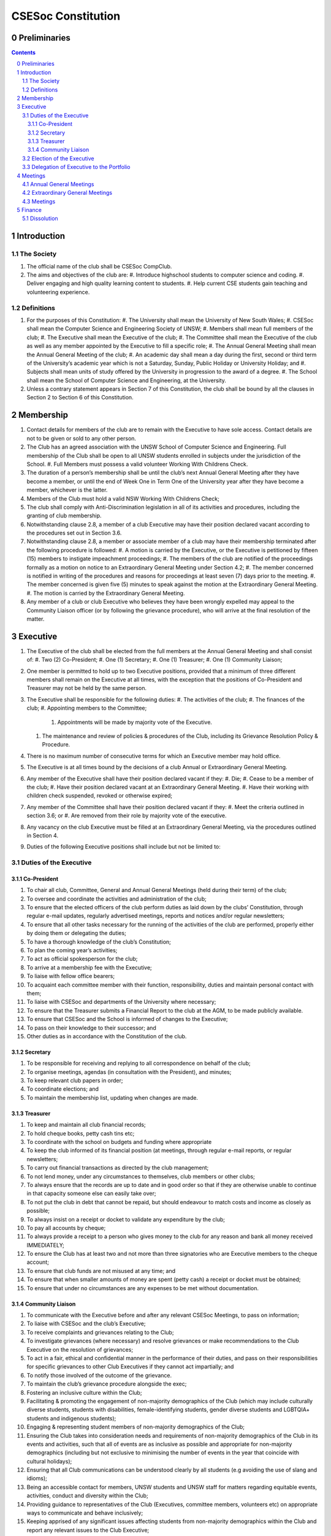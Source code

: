 ###################
CSESoc Constitution
###################

Preliminaries
=============
.. sectnum::
   :start: 0

.. Contents::
..

Introduction
============

The Society
-----------

#. The official name of the club shall be CSESoc CompClub.
#. The aims and objectives of the club are:
   #. Introduce highschool students to computer science and coding.
   #. Deliver engaging and high quality learning content to students.
   #. Help current CSE students gain teaching and volunteering experience.


Definitions
-----------

#. For the purposes of this Constitution:
   #. The University shall mean the University of New South Wales;
   #. CSESoc shall mean the Computer Science and Engineering Society of UNSW;
   #. Members shall mean full members of the club;
   #. The Executive shall mean the Executive of the club;
   #. The Committee shall mean the Executive of the club as well as any member appointed by the Executive to fill a specific role;
   #. The Annual General Meeting shall mean the Annual General Meeting of the club;
   #. An academic day shall mean a day during the first, second or third term of the University’s academic year which is not a Saturday, Sunday, Public Holiday or University Holiday; and
   #. Subjects shall mean units of study offered by the University in progression to the award of a degree.
   #. The School shall mean the School of Computer Science and Engineering, at the University. 
#. Unless a contrary statement appears in Section 7 of this Constitution, the club shall be bound by all the clauses in Section 2 to Section 6 of this Constitution.


Membership
==========

#. Contact details for members of the club are to remain with the Executive to have sole access. Contact details are not to be given or sold to any other person.
#. The Club has an agreed association with the UNSW School of Computer Science and Engineering. Full membership of the Club shall be open to all UNSW students enrolled in subjects under the jurisdiction of the School.
   #. Full Members must possess a valid volunteer Working With Childrens Check.  
#. The duration of a person’s membership shall be until the club’s next Annual General Meeting after they have become a member, or until the end of Week One in Term One of the University year after they have become a member, whichever is the latter.
#. Members of the Club must hold a valid NSW Working With Childrens Check;
#. The club shall comply with Anti-Discrimination legislation in all of its activities and procedures, including the granting of club membership.
#. Notwithstanding clause 2.8, a member of a club Executive may have their position declared vacant according to the procedures set out in Section 3.6.
#. Notwithstanding clause 2.8, a member or associate member of a club may have their membership terminated after the following procedure is followed:
   #. A motion is carried by the Executive, or the Executive is petitioned by fifteen (15) members to instigate impeachment proceedings;
   #. The members of the club are notified of the proceedings formally as a motion on notice to an Extraordinary General Meeting under Section 4.2;
   #. The member concerned is notified in writing of the procedures and reasons for proceedings at least seven (7) days prior to the meeting.
   #. The member concerned is given five (5) minutes to speak against the motion at the Extraordinary General Meeting.
   #. The motion is carried by the Extraordinary General Meeting.
#. Any member of a club or club Executive who believes they have been wrongly expelled may appeal to the Community Liaison officer (or by following the grievance procedure), who will arrive at the final resolution of the matter.


Executive
=========

#. The Executive of the club shall be elected from the full members at the Annual General Meeting and shall consist of:
   #. Two (2) Co-President;
   #. One (1) Secretary;
   #. One (1) Treasurer;
   #. One (1) Community Liaison;
#. One member is permitted to hold up to two Executive positions, provided that a minimum of three different members shall remain on the Executive at all times, with the exception that the positions of Co-President and Treasurer may not be held by the same person.
#. The Executive shall be responsible for the following duties:
   #. The activities of the club;
   #. The finances of the club;
   #. Appointing members to the Committee;
      #. Appointments will be made by majority vote of the Executive.
   #. The maintenance and review of policies & procedures of the Club, including its Grievance Resolution Policy & Procedure.
#. There is no maximum number of consecutive terms for which an Executive member may hold office.
#. The Executive is at all times bound by the decisions of a club Annual or Extraordinary General Meeting.
#. Any member of the Executive shall have their position declared vacant if they:
   #. Die;
   #. Cease to be a member of the club;
   #. Have their position declared vacant at an Extraordinary General Meeting.
   #. Have their working with children check suspended, revoked or otherwise expired;
#. Any member of the Committee shall have their position declared vacant if they:
   #. Meet the criteria outlined in section 3.6; or
   #. Are removed from their role by majority vote of the executive.
#. Any vacancy on the club Executive must be filled at an Extraordinary General Meeting, via the procedures outlined in Section 4.
#. Duties of the following Executive positions shall include but not be limited to:

Duties of the Executive
-----------------------

Co-President
""""""""""""

#. To chair all club, Committee, General and Annual General Meetings (held during their term) of the club;
#. To oversee and coordinate the activities and administration of the club;
#. To ensure that the elected officers of the club perform duties as laid down by the clubs’ Constitution, through regular e-mail updates, regularly advertised meetings, reports and notices and/or regular newsletters;
#. To ensure that all other tasks necessary for the running of the activities of the club are performed, properly either by doing them or delegating the duties;
#. To have a thorough knowledge of the club’s Constitution;
#. To plan the coming year’s activities;
#. To act as official spokesperson for the club;
#. To arrive at a membership fee with the Executive;
#. To liaise with fellow office bearers;
#. To acquaint each committee member with their function, responsibility, duties and maintain personal contact with them;
#. To liaise with CSESoc and departments of the University where necessary;
#. To ensure that the Treasurer submits a Financial Report to the club at the AGM, to be made publicly available.
#. To ensure that CSESoc and the School is informed of changes to the Executive;
#. To pass on their knowledge to their successor; and
#. Other duties as in accordance with the Constitution of the club.

Secretary
"""""""""

#. To be responsible for receiving and replying to all correspondence on behalf of the club;
#. To organise meetings, agendas (in consultation with the President), and minutes;
#. To keep relevant club papers in order;
#. To coordinate elections; and
#. To maintain the membership list, updating when changes are made.

Treasurer
"""""""""

#. To keep and maintain all club financial records;
#. To hold cheque books, petty cash tins etc;
#. To coordinate with the school on budgets and funding where appropriate
#. To keep the club informed of its financial position (at meetings, through regular e-mail reports, or regular newsletters;
#. To carry out financial transactions as directed by the club management;
#. To not lend money, under any circumstances to themselves, club members or other clubs;
#. To always ensure that the records are up to date and in good order so that if they are otherwise unable to continue in that capacity someone else can easily take over;
#. To not put the club in debt that cannot be repaid, but should endeavour to match costs and income as closely as possible;
#. To always insist on a receipt or docket to validate any expenditure by the club;
#. To pay all accounts by cheque;
#. To always provide a receipt to a person who gives money to the club for any reason and bank all money received IMMEDIATELY;
#. To ensure the Club has at least two and not more than three signatories who are Executive members to the cheque account;
#. To ensure that club funds are not misused at any time; and
#. To ensure that when smaller amounts of money are spent (petty cash) a receipt or docket must be obtained;
#. To ensure that under no circumstances are any expenses to be met without documentation.

Community Liaison
"""""""""""""""""

#. To communicate with the Executive before and after any relevant CSESoc Meetings, to pass on information;
#. To liaise with CSESoc and the club’s Executive;
#. To receive complaints and grievances relating to the Club;
#. To investigate grievances (where necessary) and resolve grievances or make recommendations to the Club Executive on the resolution of grievances;
#. To act in a fair, ethical and confidential manner in the performance of their duties, and pass on their responsibilities for specific grievances to other Club Executives if they cannot act impartially; and
#. To notify those involved of the outcome of the grievance.
#. To maintain the club’s grievance procedure alongside the exec;
#. Fostering an inclusive culture within the Club;
#. Facilitating & promoting the engagement of non-majority demographics of the Club (which may include culturally diverse students, students with disabilities, female-identifying students, gender diverse students and LGBTQIA+ students and indigenous students);
#. Engaging & representing student members of non-majority demographics of the Club;
#. Ensuring the Club takes into consideration needs and requirements of non-majority demographics of the Club in its events and activities, such that all of events are as inclusive as possible and appropriate for non-majority demographics (including but not exclusive to minimising the number of events in the year that coincide with cultural holidays);
#. Ensuring that all Club communications can be understood clearly by all students (e.g avoiding the use of slang and idioms);
#. Being an accessible contact for members, UNSW students and UNSW staff for matters regarding equitable events, activities, conduct and diversity within the Club;
#. Providing guidance to representatives of the Club (Executives, committee members, volunteers etc) on appropriate ways to communicate and behave inclusively;
#. Keeping apprised of any significant issues affecting students from non-majority demographics within the Club and report any relevant issues to the Club Executive;
#. Monitoring engagement and membership of students from non-majority demographics within the Club and provide regular updates to the Club Executive;
#. Other relevant duties as required

Election of the Executive
-------------------------

#. The Executive may choose when these nominations open, subject to the requirements of this section.
   #. In the event of a vacant Executive position, nominations must be opened within ten (10) business days of the position becoming vacant.
#. Nominations must remain open until at least the later of:
   #. one calendar week after nominations open; or
   #. there are at least two (2) nominees for Co-presidents and one (1) nominee for each other position, and at least five (5) unique nominees for the positions in total.
      #. Nominees must be current UNSW students at the time of nomination, and have a valid working with children check (or being the process obtaining one);
#. Nominations must be entered and seconded by two (2) full members, one of whom must be the nominee.
#. The Co-Presidents shall maintain the official list of nominees during the nomination period. 
   #. The Executive may choose that the list be made publicly available during the nomination period. If they choose to do so, it must be on the Society website.
   #. The election will run for at least three academic days.
#. If there is a tie for any Executive position between candidates, the outgoing executives shall have a casting vote in the election.
#. Upon finalising of the election results, they must be pronounced to the membership within one (1) business day.
   #. In order to be appointed to an executive position, winner(s) of the election must accept their role and the motion to appoint them has to pass at the Annual General Meeting meeting, or at an Extraordinary General Meeting.
#. Only full members who have attended an event are entitled to vote for the Executive.
   #. An event is defined as anything run by CompClub, as confirmed by the Executive. 
   #. These members may also be referred to as voting members;
#. Voting is to be confidential and anonymous with the exception of,
#. Votes will be counted using the “single transferable vote” electoral system, a variant of the instant-runoff preferential voting system.
   #. Each candidate must reach the quota of votes as determined by the Droop quota for that position.
   #. When electing Co-presidents, all first and second preferences shall be counted as first preferences.


Delegation of Executive to the Portfolio
----------------------------------------

#. The Executive may, by instrument in writing, delegate to one or more Portfolios (consisting of the member or members of CSESoc that the Executive thinks fit) the exercise of any of the functions of the Executive that are specified in the instrument, other than:
   #. this power of delegation, and
   #. a function which is a duty imposed on the Executive by the Act or by any other law.
   #. for the avoidance of doubt, any function that would require a General Meeting.
#. A function the exercise of which has been delegated to a Portfolio under this clause may, while the delegation remains unrevoked, be exercised from time to time by the Portfolio in accordance with the terms of the delegation.
#. A delegation under this clause may be made subject to any conditions or limitations as to the exercise of any function, or as to time or circumstances, that may be specified in the instrument of delegation.
   #. This may specify decisions may only be made or voted upon by certain persons specified by the delegation.
#. Despite any delegation under this clause, the Executive may continue to exercise any function delegated.
#. Any act or thing done or suffered by a Portfolio acting in the exercise of a delegation under this clause has the same force and effect as it would have if it had been done or suffered by the Executive.
#. The Executive may, by instrument in writing, revoke wholly or in part any delegation under this clause.


Meetings
========

Annual General Meetings
-----------------------

#. Each Annual General meeting (AGM) must occur within fifteen (15) months since the calendar date of the last AGM or Initial General Meeting..
#. Notice in the form of an agenda for the Annual General Meeting shall be no less than seven (7) days, and is to be:
   #. Given in writing to all club members.
#. Quorum for the Annual General Meeting shall be ten voting members or one half of the club membership, whichever is the lesser. This is based on the membership list at the time that notice of the meeting is given.
#. At an Annual General Meeting:
   #. Reports shall be presented by at least the President and the Treasurer;
   #. Full financial reports shall be presented and adopted;
   #. Elections for a new Executive shall be conducted; and
   #. Constitutional amendments and other motions on notice may be discussed and voted upon.
#. Full minutes of this meeting, including a list of the new Executive, written financial reports, and constitutional amendments, shall be forwarded to CSESoc and the School, and published on the Club’s website within fourteen (14) days of the meeting.

Extraordinary General Meetings
------------------------------

#. There shall be Extraordinary General Meetings (EGM) as the Executive sees fit or as petitioned under clause 4.8.
#. The format, procedures, notice and quorum for an Extraordinary General Meeting shall be the same as for an Annual General Meeting, except that Executive elections will not be held unless specifically notified.
#. To petition for an Extraordinary General Meeting, ten (10) voting members or half of the club membership, whichever is the lesser, must petition the Executive in writing.
#. Such a petitioned meeting must be held within twenty-one (21) days, but no sooner than seven (7) days.
#. There shall be other general meetings of the club as the Executive sees fit.


Meetings
--------

#. General requirements for all meetings are as follows:
   #. All voting at meetings shall be with a simple majority required for a resolution to be passed;
   #. Each voting member is entitled to one vote;
   #. Proxies shall be allowed in meetings;
   #. In the case of equality of voting the President shall have a casting vote;
   #. Constitutional changes must be in the form of a motion on notice to an Annual or Extraordinary General Meeting;


Finance
=======

#. The club shall hold an account with the Commonwealth Bank of Australia (CBA)
#. The Executive must approve all accounts and expenditures for payment.
#. All financial transactions shall require two signatures of members of the Executive.
#. The club shall nominate three members of the Executive as possible signatories for the account, one of which must be the club Treasurer
#. The financial records of the club can be requested for inspection by a motion at an EGM or AGM.


Dissolution
-----------

#. Dissolution of the club will occur after the following conditions have been met:
   #. An Extraordinary General Meeting is petitioned in writing as set out in 4.8;
   #. Procedures for notification as set out in 4.2 are followed, and the reasons for the proposed dissolution are included with the notification to the public;
   #. Quorum for the meeting to dissolve the club shall be fifteen (15) voting members or three-quarters of the club membership, whichever is the lesser;
   #. No other business may be conducted at the meeting to dissolve the club;
   #. After the petitioning body has stated its case any opposition must be given the opportunity to reply, with at least ten minutes set aside for this purpose;
   #. A vote is taken and the motion to dissolve lapses if opposed by fifteen (15) or more members of the club;
   #. If the motion to dissolve is carried, CSESoc and the School must be notified within fourteen (14) days.
#. Dissolution of the club will also occur if the club has been financially and administratively inactive for a period of eighteen (18) months.
#. On dissolution of the club, the club is not to distribute assets to members. All assets are to be distributed to CSESoc, its successor, or in the event that neither exists - an organisation with similar goals or objectives that also prohibits the distribution of assets to members. This organisation may be nominated at the dissolution meeting of the club. If no other legitimate club or organisation is nominated, Arc Clubs UNSW shall be the recipient of all assets. 
